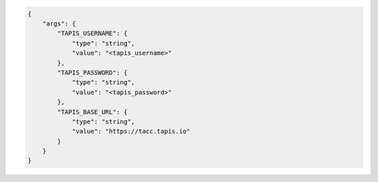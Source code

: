 .. code-block:: json

    {
        "args": {
            "TAPIS_USERNAME": {
                "type": "string",
                "value": "<tapis_username>"
            },
            "TAPIS_PASSWORD": {
                "type": "string",
                "value": "<tapis_password>"
            },
            "TAPIS_BASE_URL": {
                "type": "string",
                "value": "https://tacc.tapis.io"
            }
        }
    }
